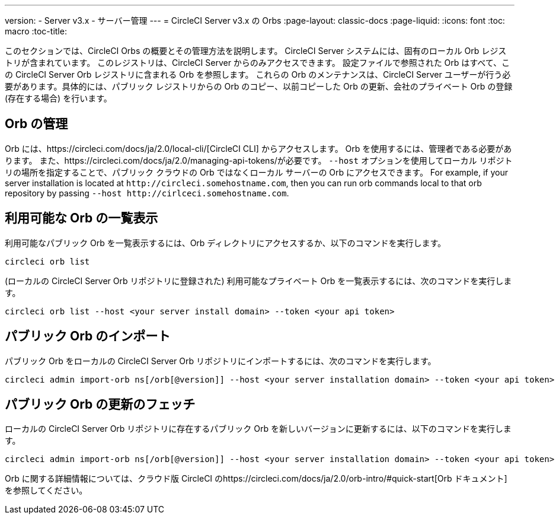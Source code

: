 ---
version:
- Server v3.x
- サーバー管理
---
= CircleCI Server v3.x の Orbs
:page-layout: classic-docs
:page-liquid:
:icons: font
:toc: macro
:toc-title:

このセクションでは、CircleCI Orbs の概要とその管理方法を説明します。 CircleCI Server システムには、固有のローカル Orb レジストリが含まれています。 このレジストリは、CircleCI Server からのみアクセスできます。 設定ファイルで参照された Orb はすべて、この CircleCI Server Orb レジストリに含まれる Orb を参照します。 これらの Orb のメンテナンスは、CircleCI Server ユーザーが行う必要があります。具体的には、パブリック レジストリからの Orb のコピー、以前コピーした Orb の更新、会社のプライベート Orb の登録 (存在する場合) を行います。

toc::[]

## Orb の管理
Orb には、https://circleci.com/docs/ja/2.0/local-cli/[CircleCI CLI] からアクセスします。 Orb を使用するには、管理者である必要があります。 また、https://circleci.com/docs/ja/2.0/managing-api-tokens/が必要です。 `--host` オプションを使用してローカル リポジトリの場所を指定することで、パブリック クラウドの Orb ではなくローカル サーバーの Orb にアクセスできます。 For
example, if your server installation is located at `\http://circleci.somehostname.com`, then you can run orb commands
local to that orb repository by passing `--host \http://cirlceci.somehostname.com`.

## 利用可能な Orb の一覧表示
利用可能なパブリック Orb を一覧表示するには、Orb ディレクトリにアクセスするか、以下のコマンドを実行します。

[source,bash]
----
circleci orb list
----

(ローカルの CircleCI Server Orb リポジトリに登録された) 利用可能なプライベート Orb を一覧表示するには、次のコマンドを実行します。
[source,bash]
----
circleci orb list --host <your server install domain> --token <your api token>
----

## パブリック Orb のインポート
パブリック Orb をローカルの CircleCI Server Orb リポジトリにインポートするには、次のコマンドを実行します。

[source,bash]
----
circleci admin import-orb ns[/orb[@version]] --host <your server installation domain> --token <your api token>
----

## パブリック Orb の更新のフェッチ
ローカルの CircleCI Server Orb リポジトリに存在するパブリック Orb を新しいバージョンに更新するには、以下のコマンドを実行します。

[source,bash]
----
circleci admin import-orb ns[/orb[@version]] --host <your server installation domain> --token <your api token>
----

Orb に関する詳細情報については、クラウド版 CircleCI のhttps://circleci.com/docs/ja/2.0/orb-intro/#quick-start[Orb ドキュメント]を参照してください。
